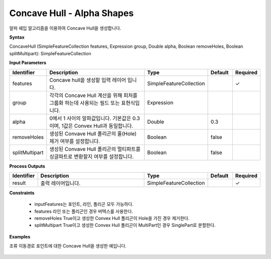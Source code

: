 .. _concavehull:

Concave Hull - Alpha Shapes
=================================

알파 쉐입 알고리즘을 이용하여 Concave Hull을 생성합니다.

**Syntax**

ConcaveHull (SimpleFeatureCollection features, Expression group, Double alpha, Boolean removeHoles, Boolean splitMultipart): SimpleFeatureCollection

**Input Parameters**

.. list-table::
   :widths: 10 50 20 10 10

   * - **Identifier**
     - **Description**
     - **Type**
     - **Default**
     - **Required**

   * - features
     - Concave hull을 생성할 입력 레이어 입니다.
     - SimpleFeatureCollection
     -
     - ✓

   * - group
     - 각각의 Concave Hull 계산을 위해 피처를 그룹화 하는데 사용되는 필드 또는 표현식입니다.
     - Expression
     - 
     -

   * - alpha
     - 0에서 1 사이의 알파값입니다. 기본값은 0.3이며, 1값은 Convex Hull과 동일합니다.
     - Double
     - 0.3
     -

   * - removeHoles
     - 생성된 Convave Hull 폴리곤의 홀(Hole) 제거 여부를 설정합니다.
     - Boolean
     - false
     -

   * - splitMultipart
     - 생성된 Convave Hull 폴리곤의 멀티파트를 싱글파트로 변환할지 여부를 설정합니다.
     - Boolean
     - false
     -

**Process Outputs**

.. list-table::
   :widths: 10 50 20 10 10

   * - **Identifier**
     - **Description**
     - **Type**
     - **Default**
     - **Required**

   * - result
     - 출력 레이어입니다.
     - SimpleFeatureCollection
     -
     - ✓

**Constraints**

 - inputFeatures는 포인트, 라인, 폴리곤 모두 가능하다.
 - features 라인 또는 폴리곤인 경우 버텍스를 사용한다.
 - removeHoles True이고 생성한 Convex Hull 폴리곤이 Hole을 가진 경우 제거한다.
 - splitMultipart True이고 생성한 Convex Hull 폴리곤이 MultiPart인 경우 SinglePart로 분할한다.

**Examples**

조류 이동경로 포인트에 대한 Concave Hull을 생성한 예입니다.

  .. image:: images/concavehull.png